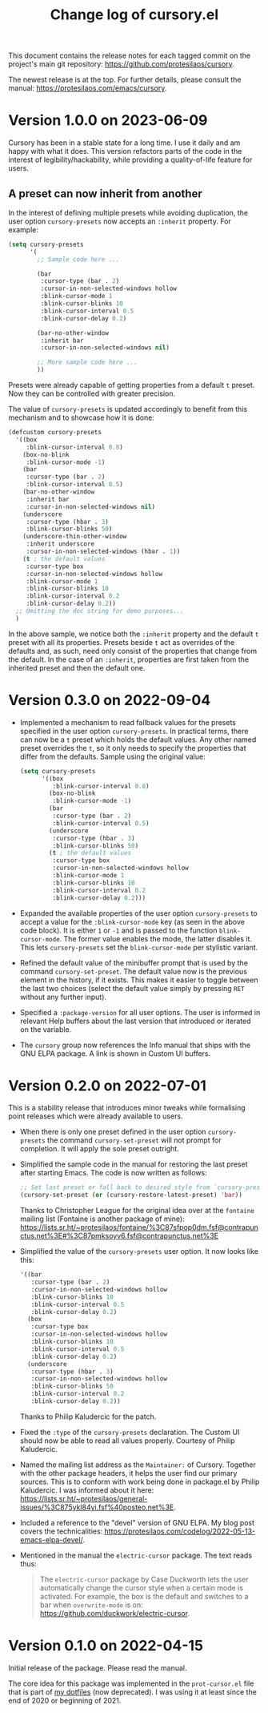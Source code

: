 #+TITLE: Change log of cursory.el
#+AUTHOR: Protesilaos Stavrou
#+EMAIL: info@protesilaos.com
#+OPTIONS: ':nil toc:nil num:nil author:nil email:nil

This document contains the release notes for each tagged commit on the
project's main git repository: <https://github.com/protesilaos/cursory>.

The newest release is at the top.  For further details, please consult
the manual: <https://protesilaos.com/emacs/cursory>.

* Version 1.0.0 on 2023-06-09
:PROPERTIES:
:CUSTOM_ID: h:9fed228e-cde0-4d23-952a-937301b82b22
:END:

Cursory has been in a stable state for a long time.  I use it daily
and am happy with what it does.  This version refactors parts of the
code in the interest of legibility/hackability, while providing a
quality-of-life feature for users.

** A preset can now inherit from another
:PROPERTIES:
:CUSTOM_ID: h:d559a5c7-dfec-40f6-9b48-160424de2fed
:END:

In the interest of defining multiple presets while avoiding
duplication, the user option ~cursory-presets~ now accepts an
=:inherit= property.  For example:

#+begin_src emacs-lisp
(setq cursory-presets
      '(
        ;; Sample code here ...

        (bar
         :cursor-type (bar . 2)
         :cursor-in-non-selected-windows hollow
         :blink-cursor-mode 1
         :blink-cursor-blinks 10
         :blink-cursor-interval 0.5
         :blink-cursor-delay 0.2)

        (bar-no-other-window
         :inherit bar
         :cursor-in-non-selected-windows nil)

        ;; More sample code here ...
        ))
#+end_src

Presets were already capable of getting properties from a default =t=
preset.  Now they can be controlled with greater precision.

The value of ~cursory-presets~ is updated accordingly to benefit from
this mechanism and to showcase how it is done:

#+begin_src emacs-lisp
(defcustom cursory-presets
  '((box
     :blink-cursor-interval 0.8)
    (box-no-blink
     :blink-cursor-mode -1)
    (bar
     :cursor-type (bar . 2)
     :blink-cursor-interval 0.5)
    (bar-no-other-window
     :inherit bar
     :cursor-in-non-selected-windows nil)
    (underscore
     :cursor-type (hbar . 3)
     :blink-cursor-blinks 50)
    (underscore-thin-other-window
     :inherit underscore
     :cursor-in-non-selected-windows (hbar . 1))
    (t ; the default values
     :cursor-type box
     :cursor-in-non-selected-windows hollow
     :blink-cursor-mode 1
     :blink-cursor-blinks 10
     :blink-cursor-interval 0.2
     :blink-cursor-delay 0.2))
  ;; Omitting the doc string for demo purposes...
  )
#+end_src

In the above sample, we notice both the =:inherit= property and the
default =t= preset with all its properties.  Presets beside =t= act as
overrides of the defaults and, as such, need only consist of the
properties that change from the default.  In the case of an
=:inherit=, properties are first taken from the inherited preset and
then the default one.

* Version 0.3.0 on 2022-09-04
:PROPERTIES:
:CUSTOM_ID: h:ca7dd1d2-f32c-4141-b9bb-9493457dd4e1
:END:

+ Implemented a mechanism to read fallback values for the presets
  specified in the user option ~cursory-presets~.  In practical terms,
  there can now be a =t= preset which holds the default values.  Any
  other named preset overrides the =t=, so it only needs to specify the
  properties that differ from the defaults.  Sample using the original
  value:

  #+begin_src emacs-lisp
  (setq cursory-presets
        '((box
           :blink-cursor-interval 0.8)
          (box-no-blink
           :blink-cursor-mode -1)
          (bar
           :cursor-type (bar . 2)
           :blink-cursor-interval 0.5)
          (underscore
           :cursor-type (hbar . 3)
           :blink-cursor-blinks 50)
          (t ; the default values
           :cursor-type box
           :cursor-in-non-selected-windows hollow
           :blink-cursor-mode 1
           :blink-cursor-blinks 10
           :blink-cursor-interval 0.2
           :blink-cursor-delay 0.2)))
  #+end_src

+ Expanded the available properties of the user option ~cursory-presets~
  to accept a value for the =:blink-cursor-mode= key (as seen in the
  above code block).  It is either =1= or =-1= and is passed to the
  function ~blink-cursor-mode~.  The former value enables the mode, the
  latter disables it.  This lets ~cursory-presets~ set the
  ~blink-cursor-mode~ per stylistic variant.

+ Refined the default value of the minibuffer prompt that is used by the
  command ~cursory-set-preset~.  The default value now is the previous
  element in the history, if it exists.  This makes it easier to toggle
  between the last two choices (select the default value simply by
  pressing =RET= without any further input).

+ Specified a =:package-version= for all user options.  The user is
  informed in relevant Help buffers about the last version that
  introduced or iterated on the variable.

+ The =cursory= group now references the Info manual that ships with the
  GNU ELPA package.  A link is shown in Custom UI buffers.

* Version 0.2.0 on 2022-07-01
:PROPERTIES:
:CUSTOM_ID: h:76673384-4888-4160-b4fe-b294e78c54ac
:END:

This is a stability release that introduces minor tweaks while
formalising point releases which were already available to users.

+ When there is only one preset defined in the user option
  ~cursory-presets~ the command ~cursory-set-preset~ will not prompt for
  completion.  It will apply the sole preset outright.

+ Simplified the sample code in the manual for restoring the last preset
  after starting Emacs.  The code is now written as follows:

  #+begin_src emacs-lisp
  ;; Set last preset or fall back to desired style from `cursory-presets'.
  (cursory-set-preset (or (cursory-restore-latest-preset) 'bar))
  #+end_src

  Thanks to Christopher League for the original idea over at the
  =fontaine= mailing list (Fontaine is another package of mine):
  <https://lists.sr.ht/~protesilaos/fontaine/%3C87sfpop0dm.fsf@contrapunctus.net%3E#%3C87pmksoyv6.fsf@contrapunctus.net%3E>

+ Simplified the value of the ~cursory-presets~ user option.  It now
  looks like this:

  #+begin_src emacs-lisp
  '((bar
     :cursor-type (bar . 2)
     :cursor-in-non-selected-windows hollow
     :blink-cursor-blinks 10
     :blink-cursor-interval 0.5
     :blink-cursor-delay 0.2)
    (box
     :cursor-type box
     :cursor-in-non-selected-windows hollow
     :blink-cursor-blinks 10
     :blink-cursor-interval 0.5
     :blink-cursor-delay 0.2)
    (underscore
     :cursor-type (hbar . 3)
     :cursor-in-non-selected-windows hollow
     :blink-cursor-blinks 50
     :blink-cursor-interval 0.2
     :blink-cursor-delay 0.2))
  #+end_src

  Thanks to Philip Kaludercic for the patch.

+ Fixed the =:type= of the ~cursory-presets~ declaration.  The Custom UI
  should now be able to read all values properly.  Courtesy of Philip
  Kaludercic.

+ Named the mailing list address as the =Maintainer:= of Cursory.
  Together with the other package headers, it helps the user find our
  primary sources.  This is to conform with work being done in
  package.el by Philip Kaludercic.  I was informed about it here:
  <https://lists.sr.ht/~protesilaos/general-issues/%3C875ykl84yi.fsf%40posteo.net%3E>.

+ Included a reference to the "devel" version of GNU ELPA.  My blog post
  covers the technicalities: https://protesilaos.com/codelog/2022-05-13-emacs-elpa-devel/.

+ Mentioned in the manual the =electric-cursor= package.  The text reads
  thus:

  #+begin_quote
  The =electric-cursor= package by Case Duckworth lets the user
  automatically change the cursor style when a certain mode is activated.
  For example, the box is the default and switches to a bar when
  ~overwrite-mode~ is on: https://github.com/duckwork/electric-cursor.
  #+end_quote

* Version 0.1.0 on 2022-04-15
:PROPERTIES:
:CUSTOM_ID: h:750618bd-d3ea-4eac-a061-95d3120d5f6e
:END:

Initial release of the package.  Please read the manual.

The core idea for this package was implemented in the =prot-cursor.el=
file that is part of [[https://sr.ht/~protesilaos/dotfiles/][my dotfiles]] (now deprecated).  I was using it at
least since the end of 2020 or beginning of 2021.
